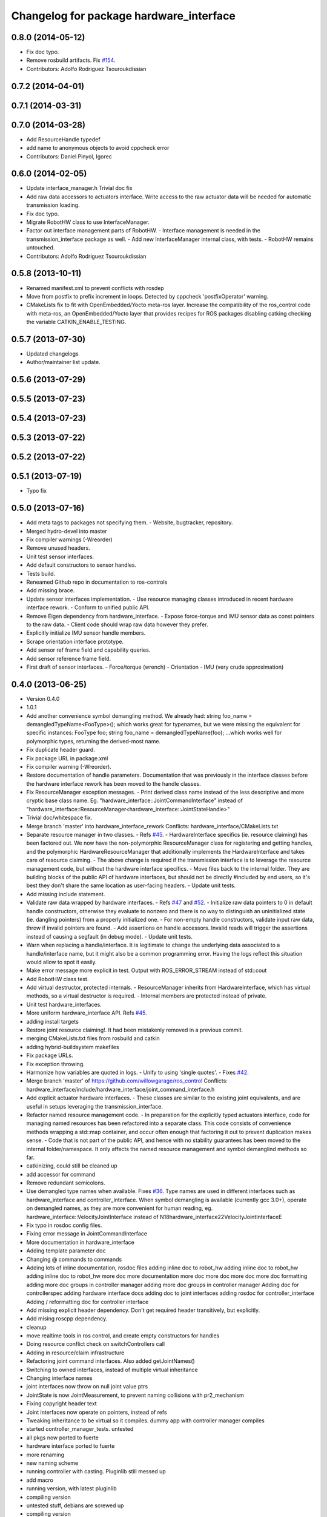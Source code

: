 ^^^^^^^^^^^^^^^^^^^^^^^^^^^^^^^^^^^^^^^^
Changelog for package hardware_interface
^^^^^^^^^^^^^^^^^^^^^^^^^^^^^^^^^^^^^^^^

0.8.0 (2014-05-12)
------------------
* Fix doc typo.
* Remove rosbuild artifacts. Fix `#154 <https://github.com/ros-controls/ros_control/issues/154>`_.
* Contributors: Adolfo Rodriguez Tsouroukdissian

0.7.2 (2014-04-01)
------------------

0.7.1 (2014-03-31)
------------------

0.7.0 (2014-03-28)
------------------
* Add ResourceHandle typedef
* add name to anonymous objects to avoid cppcheck error
* Contributors: Daniel Pinyol, Igorec

0.6.0 (2014-02-05)
------------------
* Update interface_manager.h
  Trivial doc fix
* Add raw data accessors to actuators interface.
  Write access to the raw actuator data will be needed for automatic transmission
  loading.
* Fix doc typo.
* Migrate RobotHW class to use InterfaceManager.
* Factor out interface management parts of RobotHW.
  - Interface management is needed in the transmission_interface package as well.
  - Add new InterfaceManager internal class, with tests.
  - RobotHW remains untouched.
* Contributors: Adolfo Rodriguez Tsouroukdissian

0.5.8 (2013-10-11)
------------------
* Renamed manifest.xml to prevent conflicts with rosdep
* Move from postfix to prefix increment in loops.
  Detected by cppcheck 'postfixOperator' warning.
* CMakeLists fix to fit with OpenEmbedded/Yocto meta-ros layer.
  Increase the compatibility of the ros_control code with
  meta-ros, an OpenEmbedded/Yocto layer that provides recipes for ROS
  packages disabling catking checking the variable CATKIN_ENABLE_TESTING.

0.5.7 (2013-07-30)
------------------

* Updated changelogs
* Author/maintainer list update.

0.5.6 (2013-07-29)
------------------

0.5.5 (2013-07-23)
------------------

0.5.4 (2013-07-23)
------------------

0.5.3 (2013-07-22)
------------------

0.5.2 (2013-07-22)
------------------

0.5.1 (2013-07-19)
------------------
* Typo fix

0.5.0 (2013-07-16)
------------------
* Add meta tags to packages not specifying them.
  - Website, bugtracker, repository.
* Merged hydro-devel into master
* Fix compiler warnings (-Wreorder)
* Remove unused headers.
* Unit test sensor interfaces.
* Add default constructors to sensor handles.
* Tests build.
* Reneamed Github repo in documentation to ros-controls
* Add missing brace.
* Update sensor interfaces implementation.
  - Use resource managing classes introduced in recent hardware interface rework.
  - Conform to unified public API.
* Remove Eigen dependency from hardware_interface.
  - Expose force-torque and IMU sensor data as const pointers to the raw data.
  - Client code should wrap raw data however they prefer.
* Explicitly initialize IMU sensor handle members.
* Scrape orientation interface prototype.
* Add sensor ref frame field and capability queries.
* Add sensor reference frame field.
* First draft of sensor interfaces.
  - Force/torque (wrench)
  - Orientation
  - IMU (very crude approximation)

0.4.0 (2013-06-25)
------------------
* Version 0.4.0
* 1.0.1
* Add another convenience symbol demangling method.
  We already had:
  string foo_name = demangledTypeName<FooType>();
  which works great for typenames, but we were missing the equivalent for specific
  instances:
  FooType foo;
  string foo_name = demangledTypeName(foo);
  ...which works well for polymorphic types, returning the derived-most name.
* Fix duplicate header guard.
* Fix package URL in package.xml
* Fix compiler warning (-Wreorder).
* Restore documentation of handle parameters.
  Documentation that was previously in the interface classes before the
  hardware interface rework has been moved to the handle classes.
* Fix ResourceManager exception messages.
  - Print derived class name instead of the less descriptive and more cryptic
  base class name. Eg.
  "hardware_interface::JointCommandInterface"
  instead of
  "hardware_interface::ResourceManager<hardware_interface::JointStateHandle>"
* Trivial doc/whitespace fix.
* Merge branch 'master' into hardware_interface_rework
  Conflicts:
  hardware_interface/CMakeLists.txt
* Separate resource manager in two classes.
  - Refs `#45 <https://github.com/davetcoleman/ros_control/issues/45>`_.
  - HardwareInterface specifics (ie. resource claiming) has been factored out.
  We now have the non-polymorphic ResourceManager class for registering and
  getting handles, and the polymorphic HardwareResourceManager that
  additionally implements the HardwareInterface and takes care of resource
  claiming.
  - The above change is required if the transmission interface is to leverage
  the resource management code, but without the hardware interface specifics.
  - Move files back to the internal folder. They are building blocks of the
  public API of hardware interfaces, but should not be directly #included
  by end users, so it's best they don't share the same location as
  user-facing headers.
  - Update unit tests.
* Add missing include statement.
* Validate raw data wrapped by hardware interfaces.
  - Refs `#47 <https://github.com/davetcoleman/ros_control/issues/47>`_ and `#52 <https://github.com/davetcoleman/ros_control/issues/52>`_.
  - Initialize raw data pointers to 0 in default handle constructors, otherwise
  they evaluate to nonzero and there is no way to distinguish an uninitialized
  state (ie. dangling pointers) from a properly initialized one.
  - For non-empty handle constructors, validate input raw data, throw if invalid
  pointers are found.
  - Add assertions on handle accessors. Invalid reads will trigger the assertions
  instead of causing a segfault (in debug mode).
  - Update unit tests.
* Warn when replacing a handle/interface.
  It is legitimate to change the underlying data associated to a handle/interface
  name, but it might also be a common programming error. Having the logs reflect
  this situation would allow to spot it easily.
* Make error message more explicit in test.
  Output with ROS_ERROR_STREAM instead of std::cout
* Add RobotHW class test.
* Add virtual destructor, protected internals.
  - ResourceManager inherits from HardwareInterface, which has virtual methods,
  so a virtual destructor is required.
  - Internal members are protected instead of private.
* Unit test hardware_interfaces.
* More uniform hardware_interface API. Refs  `#45 <https://github.com/davetcoleman/ros_control/issues/45>`_.
* adding install targets
* Restore joint resource claiming!.
  It had been mistakenly removed in a previous commit.
* merging CMakeLists.txt files from rosbuild and catkin
* adding hybrid-buildsystem makefiles
* Fix package URLs.
* Fix exception throwing.
* Harmonize how variables are quoted in logs.
  - Unify to using 'single quotes'.
  - Fixes `#42 <https://github.com/davetcoleman/ros_control/issues/42>`_.
* Merge branch 'master' of https://github.com/willowgarage/ros_control
  Conflicts:
  hardware_interface/include/hardware_interface/joint_command_interface.h
* Add explicit actuator hardware interfaces.
  - These classes are similar to the existing joint equivalents, and are useful
  in setups leveraging the transmission_interface.
* Refactor named resource management code.
  - In preparation for the explicitly typed actuators interface, code for managing
  named resources has been refactored into a separate class. This code consists
  of convenience methods wrapping a std::map container, and occur often enough
  that factoring it out to prevent duplication makes sense.
  - Code that is not part of the public API, and hence with no stability guarantees
  has been moved to the internal folder/namespace. It only affects the named
  resource management and symbol demanglind methods so far.
* catkinizing, could still be cleaned up
* add accessor for command
* Remove redundant semicolons.
* Use demangled type names when available. Fixes `#36 <https://github.com/davetcoleman/ros_control/issues/36>`_.
  Type names are used in different interfaces  such as hardware_interface and
  controller_interface. When symbol demangling is available (currently gcc 3.0+),
  operate on demangled names, as they are more convenient for human reading, eg.
  hardware_interface::VelocityJointInterface
  instead of
  N18hardware_interface22VelocityJointInterfaceE
* Fix typo in rosdoc config files.
* Fixing error message in JointCommandInterface
* More documentation in hardware_interface
* Adding template parameter doc
* Changing @ commands to \ commands
* Adding lots of inline documentation, rosdoc files
  adding inline doc to robot_hw
  adding inline doc to robot_hw
  adding inline doc to robot_hw
  more doc
  more documentation
  more doc
  more doc
  more doc
  more doc
  formatting
  adding more doc groups in controller manager
  adding more doc groups in controller manager
  Adding doc for controllerspec
  adding hardware interface docs
  adding doc to joint interfaces
  adding rosdoc for controller_interface
  Adding / reformatting doc for controller interface
* Add missing explicit header dependency.
  Don't get required header transitively, but explicitly.
* Add mising roscpp dependency.
* cleanup
* move realtime tools in ros control, and create empty constructors for handles
* Doing resource conflict check on switchControllers call
* Adding in resource/claim infrastructure
* Refactoring joint command interfaces. Also added getJointNames()
* Switching to owned interfaces, instead of multiple virtual inheritance
* Changing interface names
* joint interfaces now throw on null joint value ptrs
* JointState is now JointMeasurement, to prevent naming collisions with pr2_mechanism
* Fixing copyright header text
* Joint interfaces now operate on pointers, instead of refs
* Tweaking inheritance to be virtual so it compiles. dummy app with controller manager compiles
* started controller_manager_tests. untested
* all pkgs now ported to fuerte
* hardware interface ported to fuerte
* more renaming
* new naming scheme
* running controller with casting. Pluginlib still messed up
* add macro
* running version, with latest pluginlib
* compiling version
* untested stuff, debians are screwed up
* compiling version
* first catkin stuff
